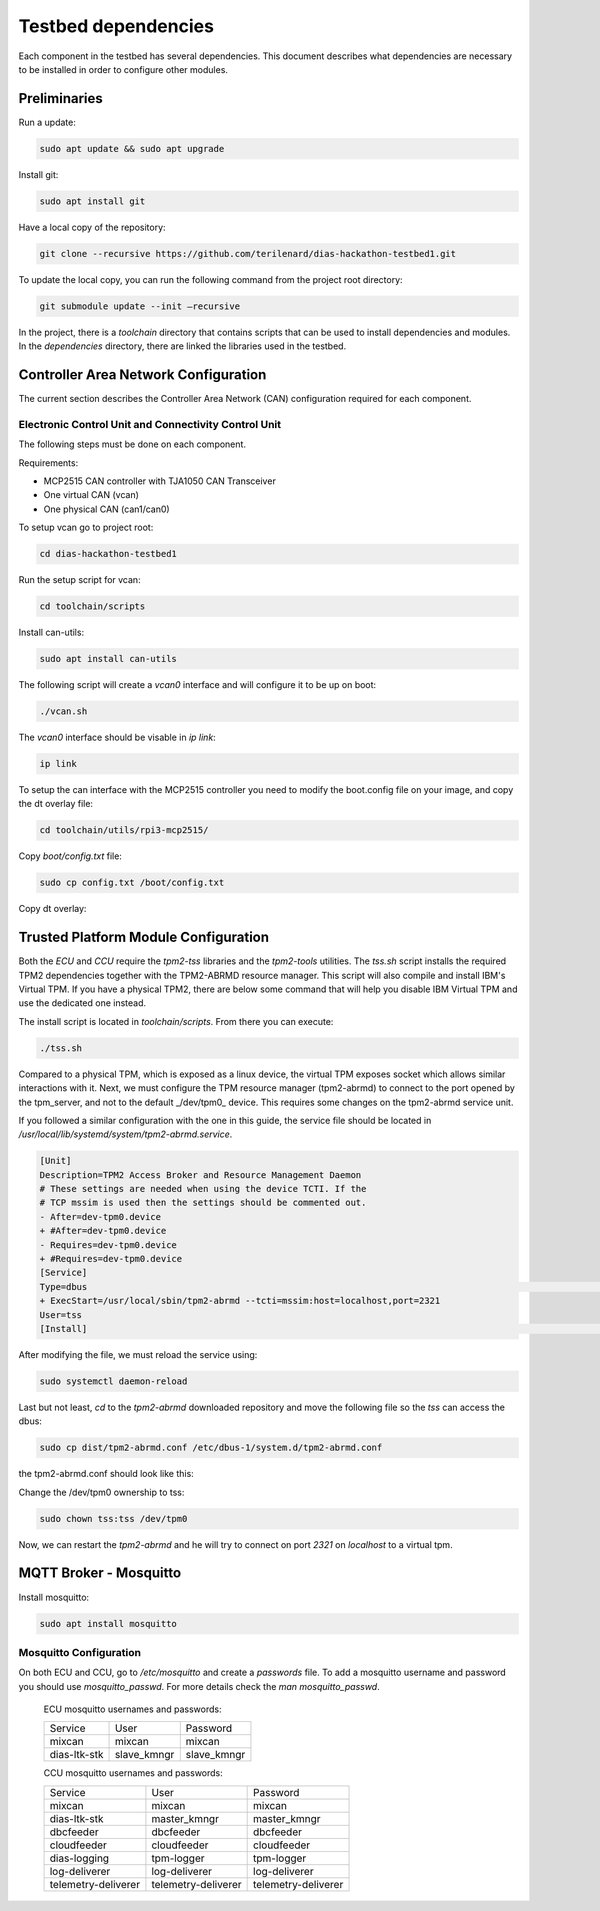 Testbed dependencies
====================

Each component in the testbed has several dependencies. This document describes what dependencies are necessary to be installed in order to configure other modules.


Preliminaries
`````````````
Run a update:

.. code-block:: bash

    sudo apt update && sudo apt upgrade

Install git:

.. code-block:: bash

    sudo apt install git

Have a local copy of the repository:

.. code-block:: bash
 
    git clone --recursive https://github.com/terilenard/dias-hackathon-testbed1.git
    
To update the local copy, you can run the following command from the project root directory:

.. code-block:: bash
 
    git submodule update --init –recursive
    
In the project, there is a *toolchain* directory that contains scripts that can be used to install dependencies and modules. In the *dependencies* directory, there are linked the libraries used in the testbed.


Controller Area Network Configuration
`````````````````````````````````````
The current section describes the Controller Area Network (CAN) configuration required for each component.

Electronic Control Unit and Connectivity Control Unit
++++++++++++++++++++++++++++++++++++++++++++++++++++

The following steps must be done on each component.

Requirements:

* MCP2515 CAN controller with TJA1050 CAN Transceiver
* One virtual CAN (vcan)
* One physical CAN (can1/can0)

To setup vcan go to project root:

.. code-block:: bash
 
    cd dias-hackathon-testbed1

Run the setup script for vcan:

.. code-block:: bash
 
    cd toolchain/scripts
    
Install can-utils:

.. code-block:: bash

    sudo apt install can-utils

The following script will create a *vcan0* interface and will configure it to be up on boot:

.. code-block:: bash
 
    ./vcan.sh
    
The *vcan0* interface should be visable in *ip link*:

.. code-block:: bash
 
    ip link

To setup the can interface with the MCP2515 controller you need to modify the boot.config file on your image, and copy the dt overlay file:

.. code-block:: bash

    cd toolchain/utils/rpi3-mcp2515/
    
Copy *boot/config.txt* file:

.. code-block:: bash

    sudo cp config.txt /boot/config.txt

Copy dt overlay:


Trusted Platform Module Configuration
`````````````````````````````````````

Both the *ECU* and *CCU* require the *tpm2-tss* libraries and the *tpm2-tools* utilities. The *tss.sh* script installs the required TPM2 dependencies together with the TPM2-ABRMD resource manager. This script will also compile and install IBM's Virtual TPM. If you have a physical TPM2, there are below some command that will help you disable IBM Virtual TPM and use the dedicated one instead.

The install script is located in *toolchain/scripts*. From there you can execute:

.. code-block:: bash

    ./tss.sh
    
Compared to a physical TPM, which is exposed as a linux device, the virtual TPM exposes socket which allows similar interactions with it. Next, we must configure the TPM resource manager (tpm2-abrmd) to connect to the port opened by the tpm_server, and not to the default _/dev/tpm0_ device. This requires some changes on the tpm2-abrmd service unit.

If you followed a similar configuration with the one in this guide, the service file should be located in `/usr/local/lib/systemd/system/tpm2-abrmd.service`.

.. code-block:: bash

        [Unit]                                          
        Description=TPM2 Access Broker and Resource Management Daemon        
        # These settings are needed when using the device TCTI. If the        
        # TCP mssim is used then the settings should be commented out.        
        - After=dev-tpm0.device
        + #After=dev-tpm0.device
        - Requires=dev-tpm0.device
        + #Requires=dev-tpm0.device
        [Service]
        Type=dbus                                                                                                                                                               BusName=com.intel.tss2.Tabrmd                                                                                                                                           - ExecStart=/usr/local/sbin/tpm2-abrmd
        + ExecStart=/usr/local/sbin/tpm2-abrmd --tcti=mssim:host=localhost,port=2321
        User=tss
        [Install]                                                                                                                                                               WantedBy=multi-user.target  


After modifying the file, we must reload the service using:

.. code-block:: bash

        sudo systemctl daemon-reload

Last but not least, *cd* to the *tpm2-abrmd* downloaded repository and move the following file so the *tss* can access the dbus:

.. code-block:: bash

        sudo cp dist/tpm2-abrmd.conf /etc/dbus-1/system.d/tpm2-abrmd.conf 

the tpm2-abrmd.conf should look like this:

.. code-block:: bash
        <busconfig>
          <policy user="tss">
            <allow own="com.intel.tss2.Tabrmd"/>
          </policy>
          <policy user="root">
            <allow own="com.intel.tss2.Tabrmd"/>
          </policy>
          <policy context="default">
            <allow send_destination="com.intel.tss2.Tabrmd"/>
            <allow receive_sender="com.intel.tss2.Tabrmd"/>
          </policy>
        </busconfig>

Change the /dev/tpm0 ownership to tss:

.. code-block:: bash

        sudo chown tss:tss /dev/tpm0

Now, we can restart the *tpm2-abrmd* and he will try to connect on port *2321* on *localhost* to a virtual tpm.


MQTT Broker - Mosquitto
```````````````````````

Install mosquitto:

.. code-block:: bash

        sudo apt install mosquitto

Mosquitto Configuration
+++++++++++++++++++++++++++

On both ECU and CCU, go to */etc/mosquitto* and create a *passwords* file. To add a mosquitto username and password you should use *mosquitto_passwd*. For more details check the *man mosquitto_passwd*.
 
 ECU mosquitto usernames and passwords:
 
 +--------------+----------------+--------------+
 | Service      | User           | Password     |
 +--------------+----------------+--------------+
 | mixcan       | mixcan         | mixcan       |
 +--------------+----------------+--------------+
 | dias-ltk-stk | slave_kmngr    | slave_kmngr  |
 +--------------+----------------+--------------+

 CCU mosquitto usernames and passwords:
 
 +----------------------+----------------------+----------------------+   
 | Service              | User                 | Password             |
 +----------------------+----------------------+----------------------+
 | mixcan               | mixcan               | mixcan               |
 +----------------------+----------------------+----------------------+
 | dias-ltk-stk         | master_kmngr         | master_kmngr         |
 +----------------------+----------------------+----------------------+
 | dbcfeeder            | dbcfeeder            | dbcfeeder            |
 +----------------------+----------------------+----------------------+
 | cloudfeeder          | cloudfeeder          | cloudfeeder          |
 +----------------------+----------------------+----------------------+
 | dias-logging         | tpm-logger           | tpm-logger           |
 +----------------------+----------------------+----------------------+
 | log-deliverer        | log-deliverer        | log-deliverer        |
 +----------------------+----------------------+----------------------+ 
 | telemetry-deliverer  | telemetry-deliverer  | telemetry-deliverer  |
 +----------------------+----------------------+----------------------+
